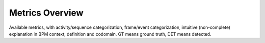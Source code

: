 Metrics Overview
================
Available metrics, with activity/sequence categorization, frame/event categorization, intuitive (non-complete) explanation in BPM context, definition and codomain. GT means ground truth, DET means detected.

.. csv-table:: Metrics Overview
   :file: metrics_table.csv
   :header-rows: 1

.. _`Ward et al. (2011)`: https://doi.org/10.1145/1889681.1889687
.. _`Lyon (2010)`: https://www.jot.fm/issues/issue_2010_03/column2.pdf
.. _`Levenshtein (1966)`: https://nymity.ch/sybilhunting/pdf/Levenshtein1966a.pdf
.. _`Damerau (1964)`: https://doi.org/10.1145/363958.363994
